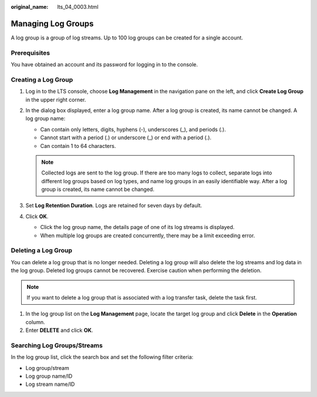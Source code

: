 :original_name: lts_04_0003.html

.. _lts_04_0003:

Managing Log Groups
===================

A log group is a group of log streams. Up to 100 log groups can be created for a single account.

Prerequisites
-------------

You have obtained an account and its password for logging in to the console.

Creating a Log Group
--------------------

#. Log in to the LTS console, choose **Log Management** in the navigation pane on the left, and click **Create Log Group** in the upper right corner.
#. In the dialog box displayed, enter a log group name. After a log group is created, its name cannot be changed. A log group name:

   -  Can contain only letters, digits, hyphens (-), underscores (_), and periods (.).
   -  Cannot start with a period (.) or underscore (_) or end with a period (.).
   -  Can contain 1 to 64 characters.

   .. note::

      Collected logs are sent to the log group. If there are too many logs to collect, separate logs into different log groups based on log types, and name log groups in an easily identifiable way. After a log group is created, its name cannot be changed.

#. Set **Log Retention Duration**. Logs are retained for seven days by default.
#. Click **OK**.

   -  Click the log group name, the details page of one of its log streams is displayed.
   -  When multiple log groups are created concurrently, there may be a limit exceeding error.

Deleting a Log Group
--------------------

You can delete a log group that is no longer needed. Deleting a log group will also delete the log streams and log data in the log group. Deleted log groups cannot be recovered. Exercise caution when performing the deletion.

.. note::

   If you want to delete a log group that is associated with a log transfer task, delete the task first.

#. In the log group list on the **Log Management** page, locate the target log group and click **Delete** in the **Operation** column.
#. Enter **DELETE** and click **OK**.

Searching Log Groups/Streams
----------------------------

In the log group list, click the search box and set the following filter criteria:

-  Log group/stream
-  Log group name/ID
-  Log stream name/ID
